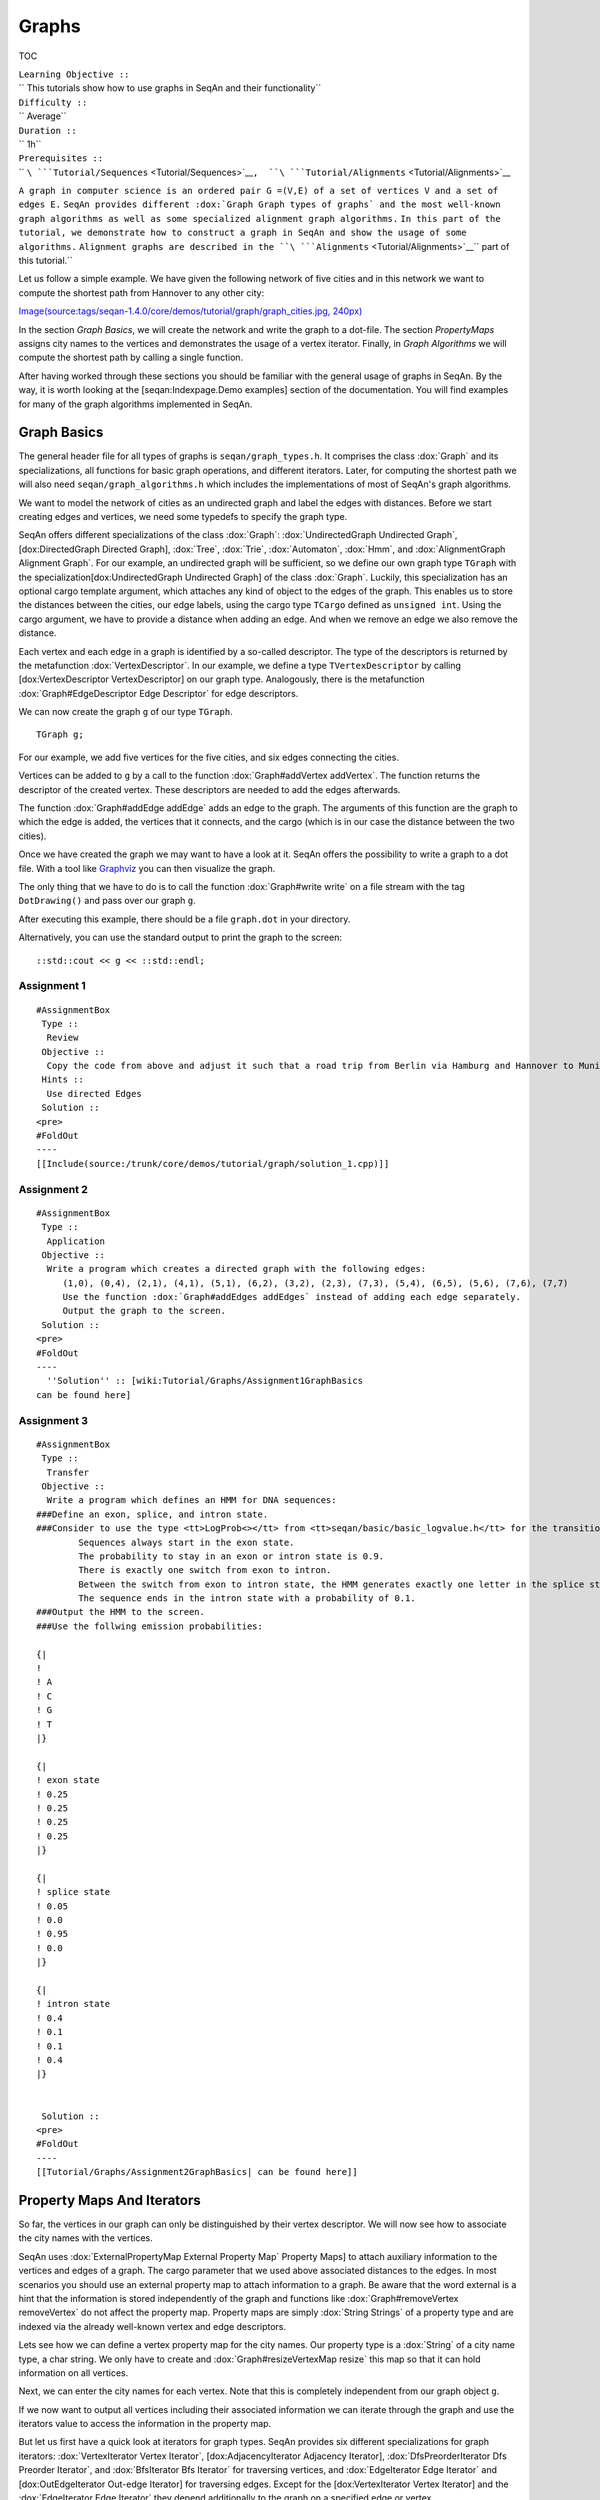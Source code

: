 Graphs
------

TOC

| ``Learning Objective ::``
| `` This tutorials show how to use graphs in SeqAn and their functionality``
| ``Difficulty ::``
| `` Average``
| ``Duration ::``
| `` 1h``
| ``Prerequisites ::``
| `` ``\ ```Tutorial/Sequences`` <Tutorial/Sequences>`__\ ``,  ``\ ```Tutorial/Alignments`` <Tutorial/Alignments>`__
``A graph in computer science is an ordered pair G =(V,E) of a set of vertices V and a set of edges E.``
``SeqAn provides different :dox:`Graph Graph types of graphs` and the most well-known graph algorithms as well as some specialized alignment graph algorithms.``
``In this part of the tutorial, we demonstrate how to construct a graph in SeqAn and show the usage of some algorithms.``
``Alignment graphs are described in the ``\ ```Alignments`` <Tutorial/Alignments>`__\ `` part of this tutorial.``

Let us follow a simple example. We have given the following network of
five cities and in this network we want to compute the shortest path
from Hannover to any other city:

`Image(source:tags/seqan-1.4.0/core/demos/tutorial/graph/graph\_cities.jpg,
240px) <Image(source:tags/seqan-1.4.0/core/demos/tutorial/graph/graph_cities.jpg, 240px)>`__

In the section *Graph Basics*, we will create the network and write the
graph to a dot-file. The section *PropertyMaps* assigns city names to
the vertices and demonstrates the usage of a vertex iterator. Finally,
in *Graph Algorithms* we will compute the shortest path by calling a
single function.

After having worked through these sections you should be familiar with
the general usage of graphs in SeqAn. By the way, it is worth looking at
the [seqan:Indexpage.Demo examples] section of the documentation. You
will find examples for many of the graph algorithms implemented in
SeqAn.

Graph Basics
~~~~~~~~~~~~

The general header file for all types of graphs is
``seqan/graph_types.h``. It comprises the class :dox:`Graph` and
its specializations, all functions for basic graph operations, and
different iterators. Later, for computing the shortest path we will also
need ``seqan/graph_algorithms.h`` which includes the implementations of
most of SeqAn's graph algorithms.

.. includefrags:: eqan-1.4.0/core/demos/tutorial/graph/graph_dijkstra.cpp
   :fragment: includes

We want to model the network of cities as an undirected graph and label
the edges with distances. Before we start creating edges and vertices,
we need some typedefs to specify the graph type.

SeqAn offers different specializations of the class :dox:`Graph`:
:dox:`UndirectedGraph Undirected Graph`, [dox:DirectedGraph Directed
Graph], :dox:`Tree`, :dox:`Trie`, :dox:`Automaton`,
:dox:`Hmm`, and :dox:`AlignmentGraph Alignment Graph`. For our
example, an undirected graph will be sufficient, so we define our own
graph type ``TGraph`` with the specialization[dox:UndirectedGraph
Undirected Graph] of the class :dox:`Graph`. Luckily, this
specialization has an optional cargo template argument, which attaches
any kind of object to the edges of the graph. This enables us to store
the distances between the cities, our edge labels, using the cargo type
``TCargo`` defined as ``unsigned int``. Using the cargo argument, we
have to provide a distance when adding an edge. And when we remove an
edge we also remove the distance.

.. includefrags:: eqan-1.4.0/core/demos/tutorial/graph/graph_dijkstra.cpp
   :fragment: main-typedefs

Each vertex and each edge in a graph is identified by a so-called
descriptor. The type of the descriptors is returned by the metafunction
:dox:`VertexDescriptor`. In our example, we define a
type ``TVertexDescriptor`` by calling [dox:VertexDescriptor
VertexDescriptor] on our graph type. Analogously, there is the
metafunction :dox:`Graph#EdgeDescriptor Edge Descriptor` for edge
descriptors.

We can now create the graph ``g`` of our type ``TGraph``.

::

        TGraph g;

For our example, we add five vertices for the five cities, and six edges
connecting the cities.

Vertices can be added to ``g`` by a call to the function
:dox:`Graph#addVertex addVertex`. The function returns the descriptor of
the created vertex. These descriptors are needed to add the edges
afterwards.

.. includefrags:: eqan-1.4.0/core/demos/tutorial/graph/graph_dijkstra.cpp
   :fragment: create-vertices

The function :dox:`Graph#addEdge addEdge` adds an edge to the graph. The
arguments of this function are the graph to which the edge is added, the
vertices that it connects, and the cargo (which is in our case the
distance between the two cities).

.. includefrags:: eqan-1.4.0/core/demos/tutorial/graph/graph_dijkstra.cpp
   :fragment: create-edges

Once we have created the graph we may want to have a look at it. SeqAn
offers the possibility to write a graph to a dot file. With a tool like
`Graphviz <http://www.graphviz.org/>`__ you can then visualize the
graph.

The only thing that we have to do is to call the function
:dox:`Graph#write write` on a file stream with the tag ``DotDrawing()``
and pass over our graph ``g``.

.. includefrags:: eqan-1.4.0/core/demos/tutorial/graph/graph_dijkstra.cpp
   :fragment: main-graph-io

After executing this example, there should be a file ``graph.dot`` in
your directory.

Alternatively, you can use the standard output to print the graph to the
screen:

::

        ::std::cout << g << ::std::endl;

Assignment 1
^^^^^^^^^^^^

::

    #AssignmentBox
     Type ::
      Review
     Objective ::
      Copy the code from above and adjust it such that a road trip from Berlin via Hamburg and Hannover to Munich is simulated.
     Hints ::
      Use directed Edges
     Solution ::
    <pre>
    #FoldOut
    ----
    [[Include(source:/trunk/core/demos/tutorial/graph/solution_1.cpp)]]

.. raw:: html

   </pre>

Assignment 2
^^^^^^^^^^^^

::

    #AssignmentBox
     Type ::
      Application
     Objective ::
      Write a program which creates a directed graph with the following edges:
         (1,0), (0,4), (2,1), (4,1), (5,1), (6,2), (3,2), (2,3), (7,3), (5,4), (6,5), (5,6), (7,6), (7,7)
         Use the function :dox:`Graph#addEdges addEdges` instead of adding each edge separately.
         Output the graph to the screen.
     Solution ::
    <pre>
    #FoldOut
    ----
      ''Solution'' :: [wiki:Tutorial/Graphs/Assignment1GraphBasics
    can be found here]

.. raw:: html

   </pre>

Assignment 3
^^^^^^^^^^^^

::

    #AssignmentBox
     Type ::
      Transfer
     Objective ::
      Write a program which defines an HMM for DNA sequences:
    ###Define an exon, splice, and intron state.
    ###Consider to use the type <tt>LogProb<></tt> from <tt>seqan/basic/basic_logvalue.h</tt> for the transition probabilities.
            Sequences always start in the exon state.
            The probability to stay in an exon or intron state is 0.9.
            There is exactly one switch from exon to intron.
            Between the switch from exon to intron state, the HMM generates exactly one letter in the splice state.
            The sequence ends in the intron state with a probability of 0.1.
    ###Output the HMM to the screen.
    ###Use the follwing emission probabilities:

    {|
    !
    ! A
    ! C
    ! G
    ! T
    |}

    {|
    ! exon state
    ! 0.25
    ! 0.25
    ! 0.25
    ! 0.25
    |}

    {|
    ! splice state
    ! 0.05
    ! 0.0
    ! 0.95
    ! 0.0
    |}

    {|
    ! intron state
    ! 0.4
    ! 0.1
    ! 0.1
    ! 0.4
    |}


     Solution ::
    <pre>
    #FoldOut
    ----
    [[Tutorial/Graphs/Assignment2GraphBasics| can be found here]]

.. raw:: html

   </pre>

Property Maps And Iterators
~~~~~~~~~~~~~~~~~~~~~~~~~~~

So far, the vertices in our graph can only be distinguished by their
vertex descriptor. We will now see how to associate the city names with
the vertices.

SeqAn uses :dox:`ExternalPropertyMap External Property Map` Property
Maps] to attach auxiliary information to the vertices and edges of a
graph. The cargo parameter that we used above associated distances to
the edges. In most scenarios you should use an external property map to
attach information to a graph. Be aware that the word external is a hint
that the information is stored independently of the graph and functions
like :dox:`Graph#removeVertex removeVertex` do not affect the property
map. Property maps are simply :dox:`String Strings` of a property type
and are indexed via the already well-known vertex and edge descriptors.

Lets see how we can define a vertex property map for the city names. Our
property type is a :dox:`String` of a city name type, a char
string. We only have to create and :dox:`Graph#resizeVertexMap resize`
this map so that it can hold information on all vertices.

.. includefrags:: eqan-1.4.0/core/demos/tutorial/graph/graph_dijkstra.cpp
   :fragment: definition-property-map

Next, we can enter the city names for each vertex. Note that this is
completely independent from our graph object ``g``.

.. includefrags:: eqan-1.4.0/core/demos/tutorial/graph/graph_dijkstra.cpp
   :fragment: enter-properties

If we now want to output all vertices including their associated
information we can iterate through the graph and use the iterators value
to access the information in the property map.

But let us first have a quick look at iterators for graph types. SeqAn
provides six different specializations for graph iterators:
:dox:`VertexIterator Vertex Iterator`, [dox:AdjacencyIterator Adjacency
Iterator], :dox:`DfsPreorderIterator Dfs Preorder Iterator`, and
:dox:`BfsIterator Bfs Iterator` for traversing vertices, and
:dox:`EdgeIterator Edge Iterator` and [dox:OutEdgeIterator Out-edge
Iterator] for traversing edges. Except for the [dox:VertexIterator
Vertex Iterator] and the :dox:`EdgeIterator Edge Iterator` they depend
additionally to the graph on a specified edge or vertex.

To output all vertices of our graph in an arbitrary order, we can define
an iterator of the specialization :dox:`VertexIterator Vertex Iterator`
and determine its type with the metafunction
:dox:`ContainerConcept#Iterator Iterator`. The functions
:dox:`RootedIteratorConcept#atEnd atEnd` and
:dox:`InputIteratorConcept#goNext goNext` also work for graph iterators
as for all other iterators in SeqAn.

The :dox:`IteratorAssociatedTypesConcept#value value` of any type of
vertex iterator is the vertex descriptor. To print out all city names we
have to call the function :dox:`Graph#getProperty getProperty` on our
property map ``cityNames`` with the corresponding vertex descriptor that
is returned by the value function.

.. includefrags:: eqan-1.4.0/core/demos/tutorial/graph/graph_dijkstra.cpp
   :fragment: iterate-and-output-properties

The output of this piece of code should look as follows:

::

    #html
    <pre class="wiki" style="background-color:black;color:lightgray">
    0:Berlin
    1:Hamburg
    2:Hannover
    3:Mainz
    4:Munich

.. raw:: html

   </pre>

Assignments 4
^^^^^^^^^^^^^

::

    #AssignmentBox
     Type ::
      Application
     Objective ::
      Add a vertex map to the program from task 2:
    ###The map shall assign a lower-case letter to each of the seven vertices.
            Find a way to assign the properties to all vertices at once in a single function call (''without'' using the function :dox:`Graph#assignProperty assigProperty` for each vertex separately).
    ###Show that the graph is not connected by iterating through the graph in depth-first-search ordering.
            Output the properties of the reached vertices.

     Solution ::
    <pre>
    #FoldOut
    ----
    [[Tutorial/Graphs/Assignment1PropertyMaps| can be found here]]

.. raw:: html

   </pre>

Graph Algorithms
~~~~~~~~~~~~~~~~

Now that we completed creating the graph we can address the graph
algorithms. Here is an overview of some graph algorithms currently
available in SeqAn:

::

    #comment
    [[Image(source:tags/seqan-1.4.0/docs/img/contentGraph.png)]]

+-----------------------------------+------------------------------------------------------------------------------------------------------------------+---------------------------------------------------------------------------------------------------------------------------------------------------------------------------------------------------------------------------------------------------+
|                                   | **Algorithm**                                                                                                    | **SeqAn function**                                                                                                                                                                                                                                |
+===================================+==================================================================================================================+===================================================================================================================================================================================================================================================+
| **Elementary Graph Algorithms**   | Breadth-First-Search Depth-First Search Topological Sort Strongly-Connected Components                           | :dox:`breadthFirstSearch` :dox:`depthFirstSearch` :dox:`topologicalSort` :dox:`stronglyConnectedComponents`                                                           |
+-----------------------------------+------------------------------------------------------------------------------------------------------------------+---------------------------------------------------------------------------------------------------------------------------------------------------------------------------------------------------------------------------------------------------+
| **Minimum Spanning Tree**         | Prim's Algorithm Kruskal's Algorithm                                                                             | :dox:`primsAlgorithm` :dox:`kruskalsAlgorithm`                                                                                                                                                                     |
+-----------------------------------+------------------------------------------------------------------------------------------------------------------+---------------------------------------------------------------------------------------------------------------------------------------------------------------------------------------------------------------------------------------------------+
| **Single-Source Shortest Path**   | DAG Shortest Path Bellman-Ford Dijkstra                                                                          | :dox:`dagShortestPath` :dox:`bellmanFordAlgorithm` :dox:`dijkstra`                                                                                                                                     |
+-----------------------------------+------------------------------------------------------------------------------------------------------------------+---------------------------------------------------------------------------------------------------------------------------------------------------------------------------------------------------------------------------------------------------+
| **All-Pairs Shortest Path**       | All-Pairs Shortest Path Floyd Warshall                                                                           | :dox:`allPairsShortestPath` :dox:`floydWarshallAlgorithm`                                                                                                                                               |
+-----------------------------------+------------------------------------------------------------------------------------------------------------------+---------------------------------------------------------------------------------------------------------------------------------------------------------------------------------------------------------------------------------------------------+
| **Maximum Flow**                  | Ford-Fulkerson                                                                                                   | :dox:`fordFulkersonAlgorithm`                                                                                                                                                                                               |
+-----------------------------------+------------------------------------------------------------------------------------------------------------------+---------------------------------------------------------------------------------------------------------------------------------------------------------------------------------------------------------------------------------------------------+
| **Transitive Closure**            | Transitive Closure                                                                                               | :dox:`transitiveClosure`                                                                                                                                                                                                         |
+-----------------------------------+------------------------------------------------------------------------------------------------------------------+---------------------------------------------------------------------------------------------------------------------------------------------------------------------------------------------------------------------------------------------------+
| **Biologicals**                   | Needleman-Wunsch Gotoh Hirschberg with Gotoh Smith-Waterman Multiple Sequence Alignment UPGMA Neighbor Joining   | :dox:`globalAlignment` :dox:`globalAlignment` :dox:`globalAlignment` :dox:`localAlignment` :dox:`globalMsaAlignment` :dox:`upgmaTree` :dox:`njTree`   |
+-----------------------------------+------------------------------------------------------------------------------------------------------------------+---------------------------------------------------------------------------------------------------------------------------------------------------------------------------------------------------------------------------------------------------+

::

    #comment
    {|
    ! '''Matching'''
    ! Path Growing Algorithm
    ! seqan:Function.weightedBipartiteMatching
    |}

The biological algorithms use heavily the alignment graph. Most of them
are covered in the `Alignments section <Tutorial/Alignments>`__. All
others use the appropriate standard graph. All algorithms require some
kind of additional input, e.g., the Dijkstra algorithm requires a
distance property map, alignment algorithms sequences and a score type
and the network flow algorithm capacities on the edges.

Generally, only a single function call is sufficient to carry out all
the calculations of a graph algorithm. In most cases you will have to
define containers that store the algorithms results prior to the
function call.

In our example, we apply the shortest-path algorithm of Dijkstra. It is
implemented in the function :dox:`dijkstra`.

Let's have a look at the input parameters: The first parameter is of
course the graph, ``g``. Second, you will have to specify a vertex
descriptor. The function will compute the distance from this vertex to
all vertices in the graph. The last input parameter is an edge map
containing the distances between the vertices. One may think that the
distance map is already contained in the graph. Indeed this is the case
for our graph type but it is not in general. The cargo of a graph might
as well be a string of characters or any other type. So, we first have
to find out how to access our internal edge map. We do not need to copy
the information to a new map. Instead we can define an object of the
type :dox:`InternalMap` of our type ``TCargo``. It will
automatically find the edge labels in the graph when the function
:dox:`Graph#property property` or :dox:`Graph#getProperty getProperty` is
called on it with the corresponding edge descriptor.

The output containers of the shortest-path algorithm are two property
maps, ``predMap`` and ``distMap``. The ``predMap`` is a vertex map that
determines a shortest-paths-tree by mapping the predecessor to each
vertex. Even though we are not interested in this information, we have
to define it and pass it to the function. The ``distMap`` indicates the
length of the shortest path to each vertex.

.. includefrags:: eqan-1.4.0/core/demos/tutorial/graph/graph_dijkstra.cpp
   :fragment: dijkstra-containers

Having defined all these property maps, we can then call the function
:dox:`dijkstra`:

::

        dijkstra(g,vertHannover,cargoMap,predMap,distMap);

Finally, we have to output the result. Therefore, we define a second
vertex iterator ``itV2`` and access the distances just like the city
names with the function :dox:`Graph#property property` on the
corresponding property map.

.. includefrags:: eqan-1.4.0/core/demos/tutorial/graph/graph_dijkstra.cpp
   :fragment: dijkstra-output

Assignments 5
^^^^^^^^^^^^^

::

    #AssignmentBox
     Type ::
      Application
     Objective ::
      Write a program which calculates the connected components of the graph defined in task 1. Output the component for each vertex.

     Solution ::
    <pre>
    #FoldOut
    ----
    [[Tutorial/Graphs/Assignment1GraphAlgorithms| can be found here]]

.. raw:: html

   </pre>

Assignments 6
^^^^^^^^^^^^^

::

    #AssignmentBox
     Type ::
      Application
     Objective ::
      xtend the program from the task 2. Given the sequence <tt>s</tt>="CTTCATGTGAAAGCAGACGTAAGTCA"
    ###calculate the Viterbi path of <tt>s</tt> and output the path as well as the probability of the path and
    ###calculate the probability that the HMM generated <tt>s</tt> with the forward and backward algorithm.

     Solution ::
    <pre>
    #FoldOut
    ----
    [[Tutorial/Graphs/Assignment2GraphAlgorithms| can be found here]]

.. raw:: html

   </pre>

Submit a comment
^^^^^^^^^^^^^^^^

If you found a mistake, or have suggestions about an improvement of this
page press:
[/newticket?component=Documentation&description=Tutorial+Enhancement+for+page+http://trac.seqan.de/wiki/Tutorial/Graphs&type=enhancement
submit your comment]

.. raw:: mediawiki

   {{TracNotice|{{PAGENAME}}}}
